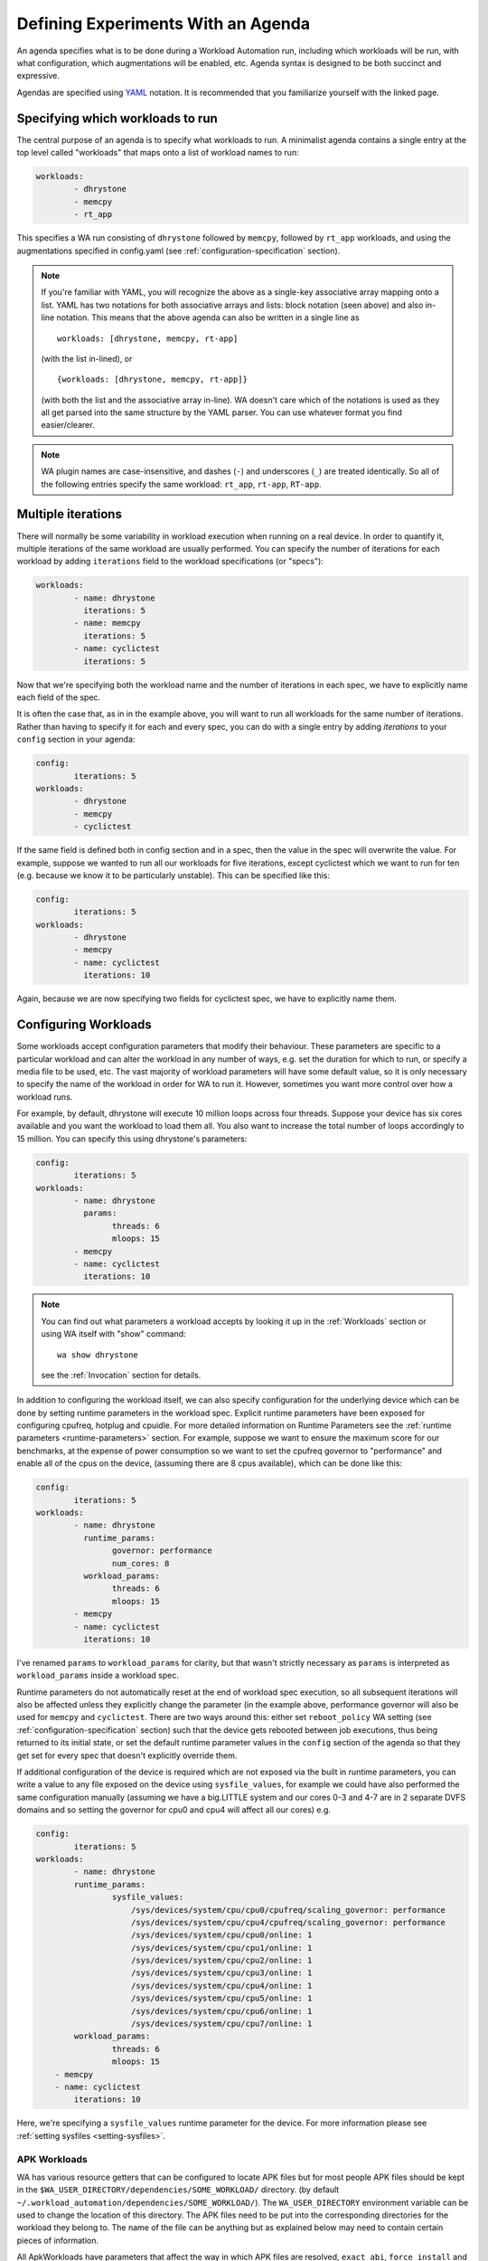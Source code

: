 .. _agenda:

Defining Experiments With an Agenda
===================================

An agenda specifies what is to be done during a Workload Automation run,
including which workloads will be run, with what configuration, which
augmentations will be enabled, etc. Agenda syntax is designed to be both
succinct and expressive.

Agendas are specified using YAML_ notation. It is recommended that you
familiarize yourself with the linked page.

.. _YAML: http://en.wikipedia.org/wiki/YAML

Specifying which workloads to run
---------------------------------

The central purpose of an agenda is to specify what workloads to run. A
minimalist agenda contains a single entry at the top level called "workloads"
that maps onto a list of workload names to run:

.. code-block:: yaml

        workloads:
                - dhrystone
                - memcpy
                - rt_app

This specifies a WA run consisting of ``dhrystone`` followed by ``memcpy``, followed by
``rt_app`` workloads, and using the augmentations specified in
config.yaml (see :ref:`configuration-specification` section).

.. note:: If you're familiar with YAML, you will recognize the above as a single-key
          associative array mapping onto a list. YAML has two notations for both
          associative arrays and lists: block notation (seen above) and also
          in-line notation. This means that the above agenda can also be
          written in a single line as ::

                workloads: [dhrystone, memcpy, rt-app]

          (with the list in-lined), or ::

                {workloads: [dhrystone, memcpy, rt-app]}

          (with both the list and the associative array in-line). WA doesn't
          care which of the notations is used as they all get parsed into the
          same structure by the YAML parser. You can use whatever format you
          find easier/clearer.

.. note:: WA plugin names are case-insensitive, and dashes (``-``) and
          underscores (``_``) are treated identically. So all of the following
          entries specify the same workload: ``rt_app``, ``rt-app``, ``RT-app``.

Multiple iterations
-------------------

There will normally be some variability in workload execution when running on a
real device. In order to quantify it, multiple iterations of the same workload
are usually performed. You can specify the number of iterations for each
workload by adding ``iterations`` field to the workload specifications (or
"specs"):

.. code-block:: yaml

        workloads:
                - name: dhrystone
                  iterations: 5
                - name: memcpy
                  iterations: 5
                - name: cyclictest
                  iterations: 5

Now that we're specifying both the workload name and the number of iterations in
each spec, we have to explicitly name each field of the spec.

It is often the case that, as in in the example above, you will want to run all
workloads for the same number of iterations. Rather than having to specify it
for each and every spec, you can do with a single entry by adding `iterations`
to your ``config`` section in your agenda:

.. code-block:: yaml

        config:
                iterations: 5
        workloads:
                - dhrystone
                - memcpy
                - cyclictest

If the same field is defined both in config section and in a spec, then the
value in the spec will overwrite the  value. For example, suppose we
wanted to run all our workloads for five iterations, except cyclictest which we
want to run for ten (e.g. because we know it to be particularly unstable). This
can be specified like this:

.. code-block:: yaml

        config:
                iterations: 5
        workloads:
                - dhrystone
                - memcpy
                - name: cyclictest
                  iterations: 10

Again, because we are now specifying two fields for cyclictest spec, we have to
explicitly name them.

Configuring Workloads
---------------------

Some workloads accept configuration parameters that modify their behaviour. These
parameters are specific to a particular workload and can alter the workload in
any number of ways, e.g. set the duration for which to run, or specify a media
file to be used, etc. The vast majority of workload parameters will have some
default value, so it is only necessary to specify the name of the workload in
order for WA to run it. However, sometimes you want more control over how a
workload runs.

For example, by default, dhrystone will execute 10 million loops across four
threads. Suppose your device has six cores available and you want the workload to
load them all. You also want to increase the total number of loops accordingly
to 15 million. You can specify this using dhrystone's parameters:

.. code-block:: yaml

        config:
                iterations: 5
        workloads:
                - name: dhrystone
                  params:
                        threads: 6
                        mloops: 15
                - memcpy
                - name: cyclictest
                  iterations: 10

.. note:: You can find out what parameters a workload accepts by looking it up
          in the :ref:`Workloads` section or using WA itself with "show"
          command::

                wa show dhrystone

          see the :ref:`Invocation` section for details.

In addition to configuring the workload itself, we can also specify
configuration for the underlying device which can be done by setting runtime
parameters in the workload spec. Explicit runtime parameters have been exposed for
configuring cpufreq, hotplug and cpuidle. For more detailed information on Runtime
Parameters see the :ref:`runtime parameters <runtime-parameters>` section. For
example, suppose we want to ensure the maximum score for our benchmarks, at the
expense of power consumption so we want to set the cpufreq governor to
"performance" and enable all of the cpus on the device, (assuming there are 8
cpus available), which can be done like this:

.. code-block:: yaml

        config:
                iterations: 5
        workloads:
                - name: dhrystone
                  runtime_params:
                        governor: performance
                        num_cores: 8
                  workload_params:
                        threads: 6
                        mloops: 15
                - memcpy
                - name: cyclictest
                  iterations: 10


I've renamed ``params`` to   ``workload_params`` for clarity,
but that wasn't strictly necessary as ``params`` is interpreted as
``workload_params`` inside a workload spec.

Runtime parameters do not automatically reset at the end of workload spec
execution, so all subsequent iterations will also be affected unless they
explicitly change the parameter (in the example above, performance governor will
also be used for ``memcpy`` and ``cyclictest``. There are two ways around this:
either set ``reboot_policy`` WA setting (see :ref:`configuration-specification`
section) such that the device gets rebooted between job executions, thus being
returned to its initial state, or set the default runtime parameter values in
the ``config`` section of the agenda so that they get set for every spec that
doesn't explicitly override them.

If additional configuration of the device is required which are not exposed via
the built in runtime parameters, you can write a value to any file exposed on
the device using ``sysfile_values``, for example we could have also performed
the same configuration manually (assuming we have a big.LITTLE system and our
cores 0-3 and 4-7 are in 2 separate DVFS domains and so setting the governor for
cpu0 and cpu4 will affect all our cores) e.g.

.. code-block:: yaml


        config:
                iterations: 5
        workloads:
                - name: dhrystone
                runtime_params:
                        sysfile_values:
                            /sys/devices/system/cpu/cpu0/cpufreq/scaling_governor: performance
                            /sys/devices/system/cpu/cpu4/cpufreq/scaling_governor: performance
                            /sys/devices/system/cpu/cpu0/online: 1
                            /sys/devices/system/cpu/cpu1/online: 1
                            /sys/devices/system/cpu/cpu2/online: 1
                            /sys/devices/system/cpu/cpu3/online: 1
                            /sys/devices/system/cpu/cpu4/online: 1
                            /sys/devices/system/cpu/cpu5/online: 1
                            /sys/devices/system/cpu/cpu6/online: 1
                            /sys/devices/system/cpu/cpu7/online: 1
                workload_params:
                        threads: 6
                        mloops: 15
            - memcpy
            - name: cyclictest
                iterations: 10

Here, we're specifying a ``sysfile_values`` runtime parameter for the device.
For more information please see :ref:`setting sysfiles <setting-sysfiles>`.

APK Workloads
^^^^^^^^^^^^^

WA has various resource getters that can be configured to locate APK files but
for most people APK files should be kept in the
``$WA_USER_DIRECTORY/dependencies/SOME_WORKLOAD/`` directory. (by default
``~/.workload_automation/dependencies/SOME_WORKLOAD/``). The
``WA_USER_DIRECTORY`` environment variable can be used to change the location of
this directory. The APK files need to be put into the corresponding directories for
the workload they belong to. The name of the file can be anything but as
explained below may need to contain certain pieces of information.

All ApkWorkloads have parameters that affect the way in which APK files are
resolved, ``exact_abi``, ``force_install`` and ``prefer_host_package``. Their
exact behaviours are outlined below.

:exact_abi: If this setting is enabled WA's resource resolvers will look for the
   devices ABI with any native code present in the apk. By default this setting
   is disabled since most apks will work across all devices. You may wish to
   enable this feature when working with devices that support multiple ABI's
   (like 64-bit devices that can run 32-bit APK files) and are specifically
   trying to test one or the other.

:force_install: If this setting is enabled WA will *always* use the APK file on
   the host, and re-install it on every iteration. If there is no APK on the
   host that is a suitable version and/or ABI for the workload WA will error
   when ``force_install`` is enabled.

:prefer_host_package: This parameter is used to specify a preference over host
   or target versions of the app. When set to ``True`` WA will prefer the host
   side version of the APK. It will check if the host has the APK and whether it
   meets the version requirements of the workload. If so, and the target also
   already has same version nothing will be done, otherwise WA will overwrite
   the targets installed application with the host version. If the host is
   missing the APK or it does not meet version requirements WA will fall back to
   the app on the target if present and is a suitable version. When this
   parameter is set to ``False`` WA will prefer to use the version already on
   the target if it meets the workloads version requirements. If it does not it
   will fall back to searching the host for the correct version. In both modes
   if neither the host nor target have a suitable version, WA will produce and
   error and will not run the workload.

:version: This parameter is used to specify which version of uiautomation for
   the workload is used. In some workloads e.g. ``geekbench`` multiple versions
   with drastically different UI's are supported. A APKs version will be
   automatically extracted therefore it is possible to have multiple apks for
   different versions of a workload present on the host and select between which
   is used for a particular job by specifying the relevant version in your
   :ref:`agenda <agenda>`.

:variant_name: Some workloads use variants of APK files, this is usually the
   case with web browser APK files, these work in exactly the same way as the
   version.


IDs and Labels
--------------

It is possible to list multiple specs with the same workload in an agenda. You
may wish to do this if you want to run a workload with different parameter values
or under different runtime configurations of the device. The workload name
therefore does not uniquely identify a spec. To be able to distinguish between
different specs (e.g. in reported results), each spec has an ID which is unique
to all specs within an agenda (and therefore with a single WA run). If an ID
isn't explicitly specified using ``id`` field (note that the field name is in
lower case), one will be automatically assigned to the spec at the beginning of
the WA run based on the position of the spec within the list. The first spec
*without an explicit ID* will be assigned ID ``wk1``, the second spec *without an
explicit ID*  will be assigned ID ``wk2``, and so forth.

Numerical IDs aren't particularly easy to deal with, which is why it is
recommended that, for non-trivial agendas, you manually set the ids to something
more meaningful (or use labels -- see below). An ID can be pretty much anything
that will pass through the YAML parser. The only requirement is that it is
unique to the agenda. However, is usually better to keep them reasonably short
(they don't need to be *globally* unique), and to stick with alpha-numeric
characters and underscores/dashes. While WA can handle other characters as well,
getting too adventurous with your IDs may cause issues further down the line
when processing WA output (e.g. when uploading them to a database that may have
its own restrictions).

In addition to IDs, you can also specify labels for your workload specs. These
are similar to IDs but do not have the uniqueness restriction. If specified,
labels will be used by some output processes instead of (or in addition to) the
workload name. For example, the ``csv`` output processor will put the label in the
"workload" column of the CSV file.

It is up to you how you chose to use IDs and labels. WA itself doesn't expect
any particular format (apart from uniqueness for IDs). Below is the earlier
example updated to specify explicit IDs and label dhrystone spec to reflect
parameters used.

.. code-block:: yaml

        config:
                iterations: 5
        workloads:
                - id: 01_dhry
                  name: dhrystone
                  label: dhrystone_15over6
                  runtime_params:
                        cpu0_governor: performance
                  workload_params:
                        threads: 6
                        mloops: 15
                - id: 02_memc
                  name: memcpy
                - id: 03_cycl
                  name: cyclictest
                  iterations: 10

.. _using-classifiers:

Classifiers
------------

Classifiers can be used in 2 distinct ways, the first use is being supplied in
an agenda as a set of key-value pairs which can be used to help identify sub-tests
of a run, for example if you have multiple sections in your agenda running
your workloads at different frequencies you might want to set a classifier
specifying which frequencies are being used. These can then be utilized later,
for example with the ``csv`` :ref:`output processor <output-processors>` with
``use_all_classifiers`` set to ``True`` and this will add additional columns to
the output file for each of the classifier keys that have been specified
allowing for quick comparison.

An example agenda is shown here:

.. code-block:: yaml

        config:
            augmentations:
                - csv
            iterations: 1
            device: generic_android
            csv:
                use_all_classifiers: True
        sections:
            - id: max_speed
              runtime_parameters:
                  frequency: 1700000
              classifiers:
                  freq: 1700000
            - id: min_speed
              runtime_parameters:
                  frequency: 200000
              classifiers:
                  freq: 200000
        workloads:
        -   name: recentfling

The other way that they can used is by being automatically added by some
workloads to identify their results metrics and artifacts. For example some
workloads perform multiple tests with the same execution run and therefore will
use metrics to differentiate between them, e.g. the ``recentfling`` workload
will use classifiers to distinguish between which loop a particular result is
for or whether it is an average across all loops ran.

The output from the agenda above will produce a csv file similar to what is
shown below. Some columns have been omitted for clarity however as can been seen
the custom **frequency** classifier column has been added and populated, along
with the **loop** classifier added by the workload.

::

 id              | workload      | metric                    | freq      | loop    | value ‖
 max_speed-wk1   | recentfling   | 90th Percentile           | 1700000   | 1       | 8     ‖
 max_speed-wk1   | recentfling   | 95th Percentile           | 1700000   | 1       | 9     ‖
 max_speed-wk1   | recentfling   | 99th Percentile           | 1700000   | 1       | 16    ‖
 max_speed-wk1   | recentfling   | Jank                      | 1700000   | 1       | 11    ‖
 max_speed-wk1   | recentfling   | Jank%                     | 1700000   | 1       | 1     ‖
 # ...
 max_speed-wk1   | recentfling   | Jank                      | 1700000   | 3       | 1     ‖
 max_speed-wk1   | recentfling   | Jank%                     | 1700000   | 3       | 0     ‖
 max_speed-wk1   | recentfling   | Average 90th Percentqile  | 1700000   | Average | 7     ‖
 max_speed-wk1   | recentfling   | Average 95th Percentile   | 1700000   | Average | 8     ‖
 max_speed-wk1   | recentfling   | Average 99th Percentile   | 1700000   | Average | 14    ‖
 max_speed-wk1   | recentfling   | Average Jank              | 1700000   | Average | 6     ‖
 max_speed-wk1   | recentfling   | Average Jank%             | 1700000   | Average | 0     ‖
 min_speed-wk1   | recentfling   | 90th Percentile           | 200000    | 1       | 7     ‖
 min_speed-wk1   | recentfling   | 95th Percentile           | 200000    | 1       | 8     ‖
 min_speed-wk1   | recentfling   | 99th Percentile           | 200000    | 1       | 14    ‖
 min_speed-wk1   | recentfling   | Jank                      | 200000    | 1       | 5     ‖
 min_speed-wk1   | recentfling   | Jank%                     | 200000    | 1       | 0     ‖
 # ...
 min_speed-wk1   | recentfling   | Jank                      | 200000    | 3       | 5     ‖
 min_speed-wk1   | recentfling   | Jank%                     | 200000    | 3       | 0     ‖
 min_speed-wk1   | recentfling   | Average 90th Percentile   | 200000    | Average | 7     ‖
 min_speed-wk1   | recentfling   | Average 95th Percentile   | 200000    | Average | 8     ‖
 min_speed-wk1   | recentfling   | Average 99th Percentile   | 200000    | Average | 13    ‖
 min_speed-wk1   | recentfling   | Average Jank              | 200000    | Average | 4     ‖
 min_speed-wk1   | recentfling   | Average Jank%             | 200000    | Average | 0     ‖



.. _sections:

Sections
--------

It is a common requirement to be able to run the same set of workloads under
different device configurations. E.g. you may want to investigate the impact of
changing a particular setting to different values on the benchmark scores, or to
quantify the impact of enabling a particular feature in the kernel. WA allows
this by defining "sections" of configuration with an agenda.

For example, suppose that we want to measure the impact of using 3 different
cpufreq governors on 2 benchmarks. We could create 6 separate workload specs
and set the governor runtime parameter for each entry. However, this
introduces a lot of duplication; and what if we want to change spec
configuration? We would have to change it in multiple places, running the risk
of forgetting one.

A better way is to keep the two workload specs and define a section for each
governor:

.. code-block:: yaml

        config:
                iterations: 5
                augmentations:
                    - ~cpufreq
                    - csv
                sysfs_extractor:
                        paths: [/proc/meminfo]
                csv:
                    use_all_classifiers: True
        sections:
                - id: perf
                  runtime_params:
                        cpu0_governor: performance
                - id: inter
                  runtime_params:
                        cpu0_governor: interactive
                - id: sched
                  runtime_params:
                        cpu0_governor: sched
        workloads:
                - id: 01_dhry
                  name: dhrystone
                  label: dhrystone_15over6
                  workload_params:
                        threads: 6
                        mloops: 15
                - id: 02_memc
                  name: memcpy
                  augmentations: [sysfs_extractor]

A section, just like an workload spec, needs to have a unique ID. Apart from
that, a "section" is similar to the ``config`` section we've already seen --
everything that goes into a section will be applied to each workload spec.
Workload specs defined under top-level ``workloads`` entry will be executed for
each of the sections listed under ``sections``.

.. note:: It is also possible to have a ``workloads`` entry within a section,
          in which case, those workloads will only be executed for that specific
          section.

In order to maintain the uniqueness requirement of workload spec IDs, they will
be namespaced under each section by prepending the section ID to the spec ID
with a dash. So in the agenda above, we no longer have a workload spec
with ID ``01_dhry``, instead there are two specs with IDs ``perf-01-dhry`` and
``inter-01_dhry``.

Note that the ``config`` section still applies to every spec in the agenda. So
the precedence order is -- spec settings override section settings, which in
turn override global settings.

.. _augmentations:

Augmentations
--------------

Augmentations are plugins that augment the execution of workload jobs with
additional functionality; usually, that takes the form of generating additional
metrics and/or artifacts, such as traces or logs. There are two types of
augmentations:

Instruments
        These "instrument" a WA run in order to change it's behaviour (e.g.
        introducing delays between successive job executions), or collect
        additional measurements (e.g. energy usage). Some instruments may depend
        on particular features being enabled on the target (e.g. cpufreq), or
        on additional hardware (e.g. energy probes).

Output processors
        These post-process metrics and artifacts generated by workloads or
        instruments, as well as target metadata collected by WA, in order to
        generate additional metrics and/or artifacts (e.g. generating statistics
        or reports). Output processors are also used to export WA output
        externally (e.g. upload to a database).

The main practical difference between instruments and output processors, is that
the former rely on an active connection to the target to function, where as the
latter only operated on previously collected results and metadata. This means
that output processors can run "off-line" using ``wa process`` command.

Both instruments and output processors are configured in the same way in the
agenda, which is why they are grouped together into "augmentations".
Augmentations are enabled by listing them under ``augmentations`` entry in a
config file or ``config`` section of the agenda.

.. code-block:: yaml

        config:
                augmentations: [trace-cmd]

The code above illustrates an agenda entry to enabled ``trace-cmd`` instrument.

If your have multiple ``augmentations`` entries (e.g. both, in your config file
and in the agenda), then they will be combined, so that the final  set of
augmentations for the run  will be their union.

.. note:: WA2 did not have have augmentationts, and instead supported
          "instrumentation" and "result_processors" as distinct configuration
          enetries. For compantibility, these entries are still supported in
          WA3, however they should be considered to be depricated, and their
          use is discouraged.


Configuring augmentations
^^^^^^^^^^^^^^^^^^^^^^^^^

Most augmentations will take parameters that modify their behavior. Parameters
available for a particular augmentation can be viewed using ``wa show
<augmentation name>`` command. This will also show the default values used.
Values for these parameters can be specified by creating an entry with the
augmentation's name, and specifying parameter values under it.

.. code-block:: yaml

        config:
                augmentations: [trace-cmd]
                trace-cmd:
                        events: ['sched*', 'power*', irq]
                        buffer_size: 100000

The code above specifies values for ``events`` and ``buffer_size`` parameters
for the ``trace-cmd`` instrument, as well as enabling it.

You may specify configuration for the same augmentation in multiple locations
(e.g. your config file and the config section of the agenda). These entries will
be combined to form the final configuration for the augmentation used during the
run. If different values for the same parameter are present in multiple entries,
the ones "more specific" to a particular run will be used (e.g. values in the
agenda will override those in the config file).

.. note:: Creating an entry for an augmentation alone does not enable it! You
          **must** list it under ``augmentations`` in order for it to be enabed
          for a run. This makes it easier to quickly enabled and diable
          augmentations with complex configurations, and also allows defining
          "static" configuation in top-level config, without actually enabling
          the augmentation for all runs.


Disabling augmentations
^^^^^^^^^^^^^^^^^^^^^^^

Sometimes, you may wish to disable an augmentation for a particular run, but you
want to keep it enabled in general. You *could* modify your config file to
temporarily disable it. However, you must then remember to re-enable it
afterwards. This could be inconvenient and error prone, especially if you're
running multiple experiments in parallel and only want to disable the
augmentation for one of them.

Instead, you can explicitly disable augmentation by specifying its name prefixed
with a tilde (``~``) inside ``augumentations``.

.. code-block:: yaml

        config:
                augmentations: [trace-cmd, ~cpufreq]

The code above enables ``trace-cmd`` instrument and disables ``cpufreq``
instrument (which is enabled in the default config).

If you want to start configuration for an experiment form a "blank slate" and
want to disable all previously-enabled augmentations, without necessarily
knowing what they are, you can use the special ``~~`` entry.

.. code-block:: yaml

        config:
                augmentations: [~~, trace-cmd, csv]

The code above disables all augmentations enabled up to that point, and enabled
``trace-cmd`` and ``csv`` for this run.

.. note:: The ``~~`` only disables augmentations from previously-processed
          sources. Its ordering in the list does not matter. For example,
          specifying ``augmentations: [trace-cmd, ~~, csv]`` will have exactly
          the same effect as above -- i.e. both trace-cmd *and* csv will be
          enabled.

Workload-specific augmentation
^^^^^^^^^^^^^^^^^^^^^^^^^^^^^^

It is possible to enable or disable (but not configure) augmentations at
workload or section level, as well as in the global config, in which case, the
augmentations would only be enabled/disabled for that workload/section. If the
same augmentation is enabled at one level and disabled at another, as will all
WA configuration, the more specific settings will take precedence over the less
specific ones (i.e. workloads override sections that, in turn, override global
config).


Augmentations Example
^^^^^^^^^^^^^^^^^^^^^


.. code-block:: yaml

        config:
                augmentations: [~~, fps]
                trace-cmd:
                        events: ['sched*', 'power*', irq]
                        buffer_size: 100000
                file_poller:
                        files:
                                - /sys/class/thermal/thermal_zone0/temp
        sections:
                - classifers:
                        type: energy
                augmentations: [energy_measurement]
                - classifers:
                        type: trace
                augmentations: [trace-cmd, file_poller]
        workloads:
                - gmail
                - geekbench
                - googleplaybooks
                - name: dhrystone
                  augmentations: [~fps]

The example above shows an experiment that runs a number of workloads in order
to evaluate their thermal impact and energy usage. All previously-configured
augmentations are disabled with ``~~``, so that only configuration specified in
this agenda is enabled. Since most of the workloads are "productivity" use cases
that do not generate their own metrics, ``fps`` instrument is enabled to get
some meaningful performance metrics for them; the only exception is
``dhrystone`` which is a benchmark that reports its own metrics and has not GUI,
so the instrument is disabled for it using ``~fps``.

Each workload will be run in two configurations: once, to collect energy
measurements, and once to collect thermal data and kernel trace. Trace can give
insight into why a workload is using more or less energy than expected, but it
can be relatively intrusive and might impact absolute energy and performance
metrics, which is why it is collected separately. Classifiers_ are used to
separate metrics from the two configurations in the results.

.. _other-agenda-configuration:

Other Configuration
-------------------

.. _configuration_in_agenda:

As mentioned previously, ``config`` section in an agenda can contain anything
that can be defined in ``config.yaml``. Certain configuration (e.g. ``run_name``)
makes more sense to define in an agenda than a config file. Refer to the
:ref:`configuration-specification` section for details.

.. code-block:: yaml

        config:
                project: governor_comparison
                run_name: performance_vs_interactive

                device: generic_android
                reboot_policy: never

                iterations: 5
                augmentations:
                    - ~cpufreq
                    - csv
                sysfs_extractor:
                        paths: [/proc/meminfo]
                csv:
                    use_all_classifiers: True
        sections:
                - id: perf
                  runtime_params:
                        sysfile_values:
                        cpu0_governor: performance
                - id: inter
                  runtime_params:
                        cpu0_governor: interactive
        workloads:
                - id: 01_dhry
                  name: dhrystone
                  label: dhrystone_15over6
                  workload_params:
                        threads: 6
                        mloops: 15
                - id: 02_memc
                  name: memcpy
                  augmentations: [sysfs_extractor]
                - id: 03_cycl
                  name: cyclictest
                  iterations: 10
